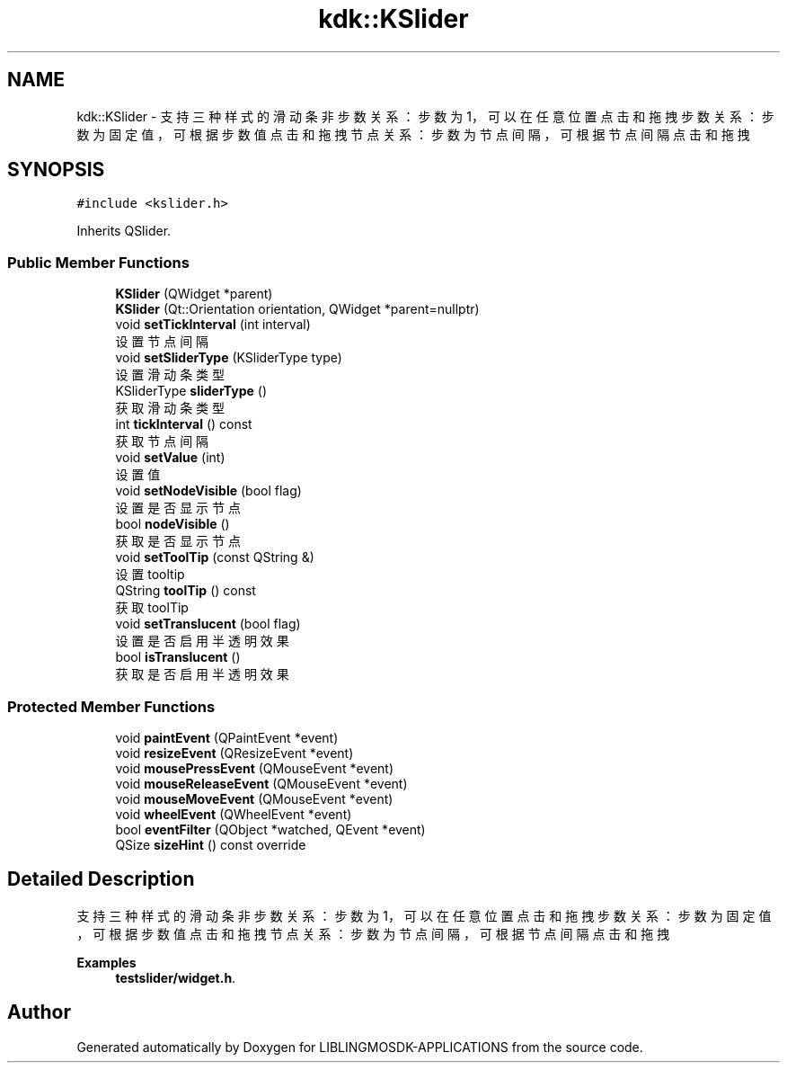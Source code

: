 .TH "kdk::KSlider" 3 "Thu Oct 12 2023" "Version version:2.3" "LIBLINGMOSDK-APPLICATIONS" \" -*- nroff -*-
.ad l
.nh
.SH NAME
kdk::KSlider \- 支持三种样式的滑动条 非步数关系：步数为1，可以在任意位置点击和拖拽 步数关系：步数为固定值，可根据步数值点击和拖拽 节点关系：步数为节点间隔，可根据节点间隔点击和拖拽  

.SH SYNOPSIS
.br
.PP
.PP
\fC#include <kslider\&.h>\fP
.PP
Inherits QSlider\&.
.SS "Public Member Functions"

.in +1c
.ti -1c
.RI "\fBKSlider\fP (QWidget *parent)"
.br
.ti -1c
.RI "\fBKSlider\fP (Qt::Orientation orientation, QWidget *parent=nullptr)"
.br
.ti -1c
.RI "void \fBsetTickInterval\fP (int interval)"
.br
.RI "设置节点间隔 "
.ti -1c
.RI "void \fBsetSliderType\fP (KSliderType type)"
.br
.RI "设置滑动条类型 "
.ti -1c
.RI "KSliderType \fBsliderType\fP ()"
.br
.RI "获取滑动条类型 "
.ti -1c
.RI "int \fBtickInterval\fP () const"
.br
.RI "获取节点间隔 "
.ti -1c
.RI "void \fBsetValue\fP (int)"
.br
.RI "设置值 "
.ti -1c
.RI "void \fBsetNodeVisible\fP (bool flag)"
.br
.RI "设置是否显示节点 "
.ti -1c
.RI "bool \fBnodeVisible\fP ()"
.br
.RI "获取是否显示节点 "
.ti -1c
.RI "void \fBsetToolTip\fP (const QString &)"
.br
.RI "设置tooltip "
.ti -1c
.RI "QString \fBtoolTip\fP () const"
.br
.RI "获取toolTip "
.ti -1c
.RI "void \fBsetTranslucent\fP (bool flag)"
.br
.RI "设置是否启用半透明效果 "
.ti -1c
.RI "bool \fBisTranslucent\fP ()"
.br
.RI "获取是否启用半透明效果 "
.in -1c
.SS "Protected Member Functions"

.in +1c
.ti -1c
.RI "void \fBpaintEvent\fP (QPaintEvent *event)"
.br
.ti -1c
.RI "void \fBresizeEvent\fP (QResizeEvent *event)"
.br
.ti -1c
.RI "void \fBmousePressEvent\fP (QMouseEvent *event)"
.br
.ti -1c
.RI "void \fBmouseReleaseEvent\fP (QMouseEvent *event)"
.br
.ti -1c
.RI "void \fBmouseMoveEvent\fP (QMouseEvent *event)"
.br
.ti -1c
.RI "void \fBwheelEvent\fP (QWheelEvent *event)"
.br
.ti -1c
.RI "bool \fBeventFilter\fP (QObject *watched, QEvent *event)"
.br
.ti -1c
.RI "QSize \fBsizeHint\fP () const override"
.br
.in -1c
.SH "Detailed Description"
.PP 
支持三种样式的滑动条 非步数关系：步数为1，可以在任意位置点击和拖拽 步数关系：步数为固定值，可根据步数值点击和拖拽 节点关系：步数为节点间隔，可根据节点间隔点击和拖拽 
.PP
\fBExamples\fP
.in +1c
\fBtestslider/widget\&.h\fP\&.

.SH "Author"
.PP 
Generated automatically by Doxygen for LIBLINGMOSDK-APPLICATIONS from the source code\&.
